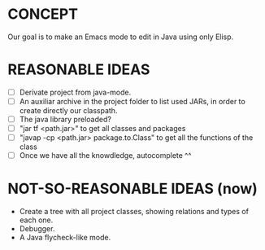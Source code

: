 * CONCEPT

  Our goal is to make an Emacs mode to edit in Java using only Elisp.

* REASONABLE IDEAS

- [ ] Derivate project from java-mode.
- [ ] An auxiliar archive in the project folder to list used JARs, in order to create directly our classpath.
- [ ] The java library preloaded?
- [ ] "jar tf <path.jar>" to get all classes and packages
- [ ] "javap -cp <path.jar> package.to.Class" to get all the functions of the class
- [ ] Once we have all the knowdledge, autocomplete ^^

* NOT-SO-REASONABLE IDEAS (now)

  - Create a tree with all project classes, showing relations and types of each one.
  - Debugger.
  - A Java flycheck-like mode.
